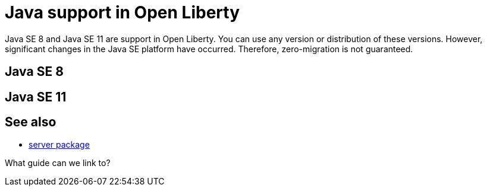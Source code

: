 // INSTRUCTION: Please remove all comments that start INSTRUCTION prior to commit. Most comments should be removed, although not the copyright.
// INSTRUCTION: The copyright statement must appear at the top of the file
//
// Copyright (c) 2018 IBM Corporation and others.
// Licensed under Creative Commons Attribution-NoDerivatives
// 4.0 International (CC BY-ND 4.0)
//   https://creativecommons.org/licenses/by-nd/4.0/
//
// Contributors:
//     IBM Corporation
//

= Java support in Open Liberty
// Choose a title that a developer would search for, given the subject of the article.
// PAs of Liberty 18.0.0.4, you can use any version or distribution of Java SE 11.

Java SE 8 and Java SE 11 are support in Open Liberty. You can use any version or distribution of these versions. However, significant changes in the Java SE platform have occurred. Therefore, zero-migration is not guaranteed.


== Java SE 8



== Java SE 11



== See also

* link:server-package.html[server package]

What guide can we link to?
